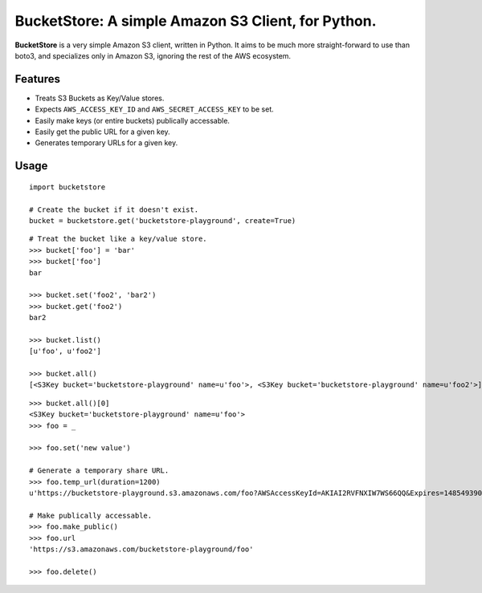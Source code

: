 BucketStore: A simple Amazon S3 Client, for Python.
===================================================

**BucketStore** is a very simple Amazon S3 client, written in Python. It
aims to be much more straight-forward to use than boto3, and specializes
only in Amazon S3, ignoring the rest of the AWS ecosystem.

Features
--------

- Treats S3 Buckets as Key/Value stores.
- Expects ``AWS_ACCESS_KEY_ID`` and ``AWS_SECRET_ACCESS_KEY`` to be set.
- Easily make keys (or entire buckets) publically accessable.
- Easily get the public URL for a given key.
- Generates temporary URLs for a given key.

Usage
-----

::

    import bucketstore

    # Create the bucket if it doesn't exist.
    bucket = bucketstore.get('bucketstore-playground', create=True)


::

    # Treat the bucket like a key/value store.
    >>> bucket['foo'] = 'bar'
    >>> bucket['foo']
    bar

    >>> bucket.set('foo2', 'bar2')
    >>> bucket.get('foo2')
    bar2

    >>> bucket.list()
    [u'foo', u'foo2']

    >>> bucket.all()
    [<S3Key bucket='bucketstore-playground' name=u'foo'>, <S3Key bucket='bucketstore-playground' name=u'foo2'>]


::

    >>> bucket.all()[0]
    <S3Key bucket='bucketstore-playground' name=u'foo'>
    >>> foo = _

    >>> foo.set('new value')

    # Generate a temporary share URL.
    >>> foo.temp_url(duration=1200)
    u'https://bucketstore-playground.s3.amazonaws.com/foo?AWSAccessKeyId=AKIAI2RVFNXIW7WS66QQ&Expires=1485493909&Signature=L3gD9avwQZQO1i11dIJXUiZ7Nx8%3D'

    # Make publically accessable.
    >>> foo.make_public()
    >>> foo.url
    'https://s3.amazonaws.com/bucketstore-playground/foo'

    >>> foo.delete()

